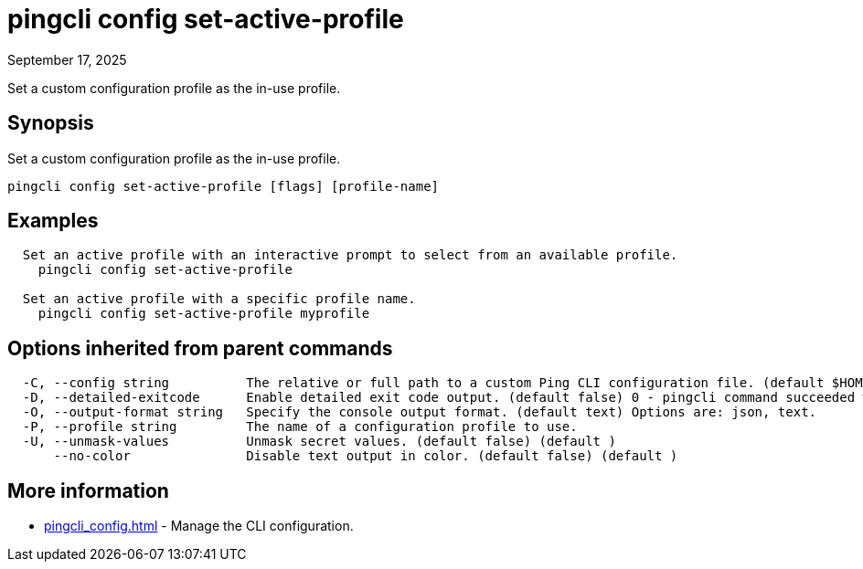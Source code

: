 = pingcli config set-active-profile
:created-date: September 17, 2025
:revdate: September 17, 2025
:resourceid: pingcli_command_reference_pingcli_config_set-active-profile

Set a custom configuration profile as the in-use profile.

== Synopsis

Set a custom configuration profile as the in-use profile.

----
pingcli config set-active-profile [flags] [profile-name]
----

== Examples

----
  Set an active profile with an interactive prompt to select from an available profile.
    pingcli config set-active-profile

  Set an active profile with a specific profile name.
    pingcli config set-active-profile myprofile
----

== Options inherited from parent commands

----
  -C, --config string          The relative or full path to a custom Ping CLI configuration file. (default $HOME/.pingcli/config.yaml)
  -D, --detailed-exitcode      Enable detailed exit code output. (default false) 0 - pingcli command succeeded with no errors or warnings. 1 - pingcli command failed with errors. 2 - pingcli command succeeded with warnings. (default )
  -O, --output-format string   Specify the console output format. (default text) Options are: json, text.
  -P, --profile string         The name of a configuration profile to use.
  -U, --unmask-values          Unmask secret values. (default false) (default )
      --no-color               Disable text output in color. (default false) (default )
----

== More information

* xref:pingcli_config.adoc[]	 - Manage the CLI configuration.

